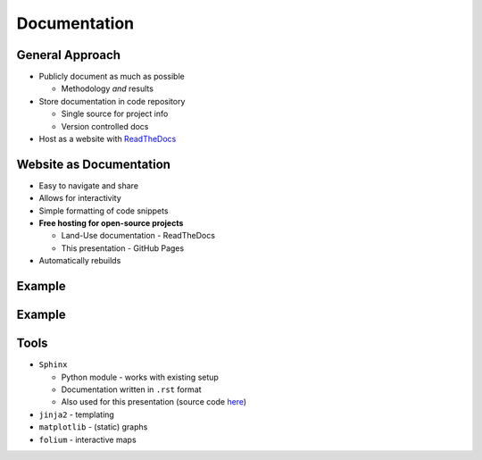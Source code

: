 Documentation
=============

General Approach
----------------

* Publicly document as much as possible

  * Methodology *and* results

* Store documentation in code repository

  * Single source for project info
  * Version controlled docs

* Host as a website with `ReadTheDocs <https://about.readthedocs.com/>`_

Website as Documentation
------------------------

* Easy to navigate and share
* Allows for interactivity
* Simple formatting of code snippets
* **Free hosting for open-source projects**
  
  * Land-Use documentation - ReadTheDocs
  * This presentation - GitHub Pages

* Automatically rebuilds

Example
-------

.. revealjs-section::
   :data-state: notitle
   :data-background-image: _static/images/documentation_text_example.png
   :data-background-size: contain

Example
-------

.. revealjs-section::
   :data-state: notitle
   :data-background-image: _static/images/documentation_results_example.png
   :data-background-size: contain

Tools
-----

* ``Sphinx``
  
  * Python module - works with existing setup
  * Documentation written in ``.rst`` format
  * Also used for this presentation (source code `here <https://github.com/asongtoruin/modelling-world-2025>`_)

* ``jinja2`` - templating
* ``matplotlib`` - (static) graphs
* ``folium`` - interactive maps